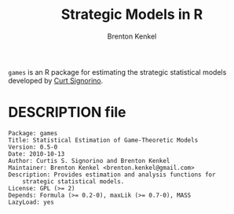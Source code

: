 #+TITLE: Strategic Models in R
#+AUTHOR: Brenton Kenkel
#+EMAIL: brenton.kenkel@gmail.com


~games~ is an R package for estimating the strategic statistical models
developed by [[http://www.rochester.edu/college/psc/signorino/][Curt Signorino]].


* DESCRIPTION file

#+BEGIN_EXAMPLE
Package: games
Title: Statistical Estimation of Game-Theoretic Models
Version: 0.5-0
Date: 2010-10-13
Author: Curtis S. Signorino and Brenton Kenkel
Maintainer: Brenton Kenkel <brenton.kenkel@gmail.com>
Description: Provides estimation and analysis functions for
    strategic statistical models.
License: GPL (>= 2)
Depends: Formula (>= 0.2-0), maxLik (>= 0.7-0), MASS
LazyLoad: yes
#+END_EXAMPLE
